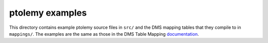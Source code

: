 ================
ptolemy examples
================

This directory contains example ptolemy source files in ``src/`` and the DMS mapping tables that they compile to in ``mappings/``. The examples are the same as those in the DMS Table Mapping `documentation <http://docs.aws.amazon.com/dms/latest/userguide/CHAP_Tasks.CustomizingTasks.TableMapping.html>`_.
